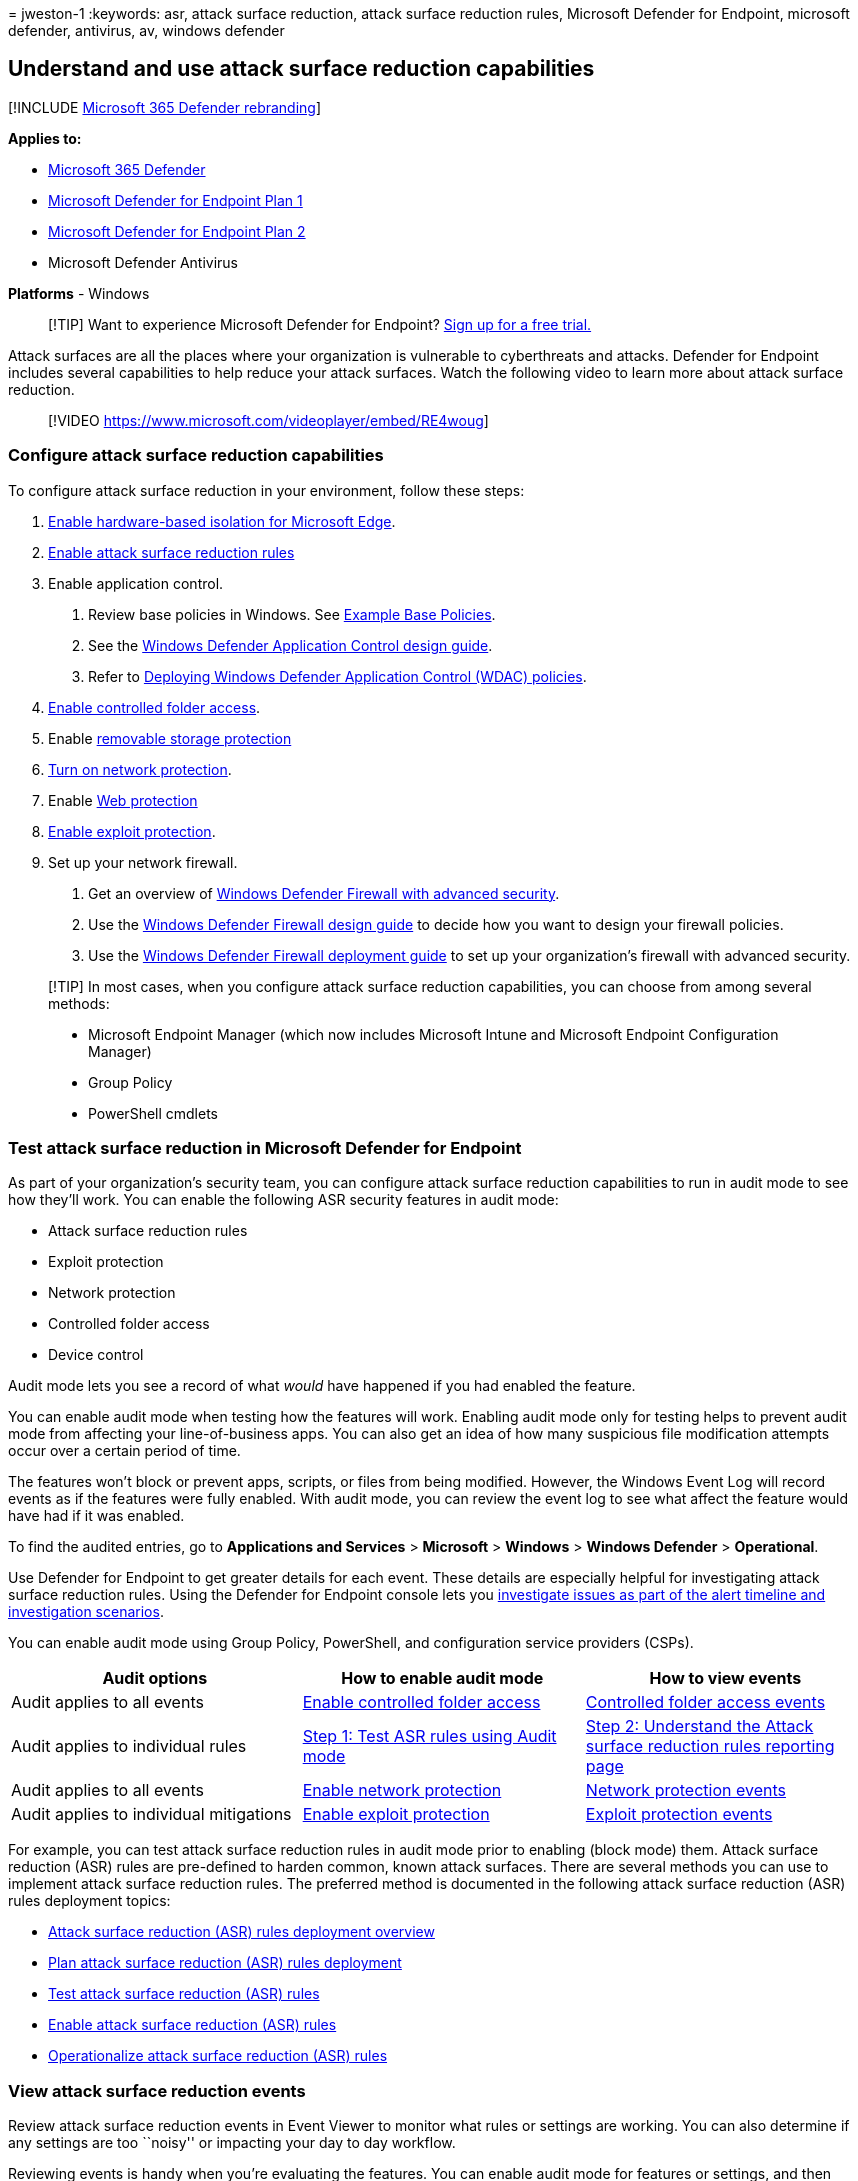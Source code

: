 = 
jweston-1
:keywords: asr, attack surface reduction, attack surface reduction
rules, Microsoft Defender for Endpoint, microsoft defender, antivirus,
av, windows defender

== Understand and use attack surface reduction capabilities

{empty}[!INCLUDE link:../../includes/microsoft-defender.md[Microsoft 365
Defender rebranding]]

*Applies to:*

* https://go.microsoft.com/fwlink/?linkid=2118804[Microsoft 365
Defender]
* https://go.microsoft.com/fwlink/p/?linkid=2154037[Microsoft Defender
for Endpoint Plan 1]
* https://go.microsoft.com/fwlink/p/?linkid=2154037[Microsoft Defender
for Endpoint Plan 2]
* Microsoft Defender Antivirus

*Platforms* - Windows

____
{empty}[!TIP] Want to experience Microsoft Defender for Endpoint?
https://signup.microsoft.com/create-account/signup?products=7f379fee-c4f9-4278-b0a1-e4c8c2fcdf7e&ru=https://aka.ms/MDEp2OpenTrial?ocid=docs-wdatp-exposedapis-abovefoldlink[Sign
up for a free trial.]
____

Attack surfaces are all the places where your organization is vulnerable
to cyberthreats and attacks. Defender for Endpoint includes several
capabilities to help reduce your attack surfaces. Watch the following
video to learn more about attack surface reduction.

____
{empty}[!VIDEO https://www.microsoft.com/videoplayer/embed/RE4woug]
____

=== Configure attack surface reduction capabilities

To configure attack surface reduction in your environment, follow these
steps:

[arabic]
. link:/windows/security/threat-protection/microsoft-defender-application-guard/install-md-app-guard[Enable
hardware-based isolation for Microsoft Edge].
. link:attack-surface-reduction-rules-deployment.md[Enable attack
surface reduction rules]
. Enable application control.
[arabic]
.. Review base policies in Windows. See
link:/windows/security/threat-protection/windows-defender-application-control/example-wdac-base-policies[Example
Base Policies].
.. See the
link:/windows/security/threat-protection/windows-defender-application-control/windows-defender-application-control-design-guide[Windows
Defender Application Control design guide].
.. Refer to
link:/windows/security/threat-protection/windows-defender-application-control/windows-defender-application-control-deployment-guide[Deploying
Windows Defender Application Control (WDAC) policies].
. link:enable-controlled-folders.md[Enable controlled folder access].
. Enable link:device-control-removable-storage-protection.md[removable
storage protection]
. link:enable-network-protection.md[Turn on network protection].
. Enable link:web-protection-overview.md[Web protection]
. link:enable-exploit-protection.md[Enable exploit protection].
. Set up your network firewall.
[arabic]
.. Get an overview of
link:/windows/security/threat-protection/windows-firewall/windows-firewall-with-advanced-security[Windows
Defender Firewall with advanced security].
.. Use the
link:/windows/security/threat-protection/windows-firewall/windows-firewall-with-advanced-security-design-guide[Windows
Defender Firewall design guide] to decide how you want to design your
firewall policies.
.. Use the
link:/windows/security/threat-protection/windows-firewall/windows-firewall-with-advanced-security-deployment-guide[Windows
Defender Firewall deployment guide] to set up your organization’s
firewall with advanced security.

____
[!TIP] In most cases, when you configure attack surface reduction
capabilities, you can choose from among several methods:

* Microsoft Endpoint Manager (which now includes Microsoft Intune and
Microsoft Endpoint Configuration Manager)
* Group Policy
* PowerShell cmdlets
____

=== Test attack surface reduction in Microsoft Defender for Endpoint

As part of your organization’s security team, you can configure attack
surface reduction capabilities to run in audit mode to see how they’ll
work. You can enable the following ASR security features in audit mode:

* Attack surface reduction rules
* Exploit protection
* Network protection
* Controlled folder access
* Device control

Audit mode lets you see a record of what _would_ have happened if you
had enabled the feature.

You can enable audit mode when testing how the features will work.
Enabling audit mode only for testing helps to prevent audit mode from
affecting your line-of-business apps. You can also get an idea of how
many suspicious file modification attempts occur over a certain period
of time.

The features won’t block or prevent apps, scripts, or files from being
modified. However, the Windows Event Log will record events as if the
features were fully enabled. With audit mode, you can review the event
log to see what affect the feature would have had if it was enabled.

To find the audited entries, go to *Applications and Services* >
*Microsoft* > *Windows* > *Windows Defender* > *Operational*.

Use Defender for Endpoint to get greater details for each event. These
details are especially helpful for investigating attack surface
reduction rules. Using the Defender for Endpoint console lets you
link:investigate-alerts.md[investigate issues as part of the alert
timeline and investigation scenarios].

You can enable audit mode using Group Policy, PowerShell, and
configuration service providers (CSPs).

[width="100%",cols="34%,33%,33%",options="header",]
|===
|Audit options |How to enable audit mode |How to view events
|Audit applies to all events |link:enable-controlled-folders.md[Enable
controlled folder access]
|link:evaluate-controlled-folder-access.md#review-controlled-folder-access-events-in-windows-event-viewer[Controlled
folder access events]

|Audit applies to individual rules
|link:attack-surface-reduction-rules-deployment-test.md#step-1-test-asr-rules-using-audit[Step
1: Test ASR rules using Audit mode]
|link:attack-surface-reduction-rules-deployment-test.md#step-2-understand-the-asr-rules-reporting-page-in-the-microsoft-365-defender-portal[Step
2: Understand the Attack surface reduction rules reporting page]

|Audit applies to all events |link:enable-network-protection.md[Enable
network protection]
|link:evaluate-network-protection.md#review-network-protection-events-in-windows-event-viewer[Network
protection events]

|Audit applies to individual mitigations
|link:enable-exploit-protection.md[Enable exploit protection]
|link:exploit-protection.md#review-exploit-protection-events-in-windows-event-viewer[Exploit
protection events]
|===

For example, you can test attack surface reduction rules in audit mode
prior to enabling (block mode) them. Attack surface reduction (ASR)
rules are pre-defined to harden common, known attack surfaces. There are
several methods you can use to implement attack surface reduction rules.
The preferred method is documented in the following attack surface
reduction (ASR) rules deployment topics:

* link:attack-surface-reduction-rules-deployment.md[Attack surface
reduction (ASR) rules deployment overview]
* link:attack-surface-reduction-rules-deployment-plan.md[Plan attack
surface reduction (ASR) rules deployment]
* link:attack-surface-reduction-rules-deployment-test.md[Test attack
surface reduction (ASR) rules]
* link:attack-surface-reduction-rules-deployment-implement.md[Enable
attack surface reduction (ASR) rules]
* link:attack-surface-reduction-rules-deployment-operationalize.md[Operationalize
attack surface reduction (ASR) rules]

=== View attack surface reduction events

Review attack surface reduction events in Event Viewer to monitor what
rules or settings are working. You can also determine if any settings
are too ``noisy'' or impacting your day to day workflow.

Reviewing events is handy when you’re evaluating the features. You can
enable audit mode for features or settings, and then review what would
have happened if they were fully enabled.

This section lists all the events, their associated feature or setting,
and describes how to create custom views to filter to specific events.

Get detailed reporting into events, blocks, and warnings as part of
Windows Security if you have an E5 subscription and use
link:microsoft-defender-endpoint.md[Microsoft Defender for Endpoint].

==== Use custom views to review attack surface reduction capabilities

Create custom views in the Windows Event Viewer to only see events for
specific capabilities and settings. The easiest way is to import a
custom view as an XML file. You can copy the XML directly from this
page.

You can also manually navigate to the event area that corresponds to the
feature.

===== Import an existing XML custom view

[arabic]
. Create an empty .txt file and copy the XML for the custom view you
want to use into the .txt file. Do this for each of the custom views you
want to use. Rename the files as follows (ensure you change the type
from .txt to .xml):
* Controlled folder access events custom view: _cfa-events.xml_
* Exploit protection events custom view: _ep-events.xml_
* Attack surface reduction events custom view: _asr-events.xml_
* Network/ protection events custom view: _np-events.xml_
. Type *event viewer* in the Start menu and open *Event Viewer*.
. Select *Action* > *Import Custom View…*
+
____
{empty}[!div class=``mx-imgBorder'']
image:images/events-import.gif[Animation highlighting Import custom view
on the left of the Even viewer window.]
____
. Navigate to where you extracted the XML file for the custom view you
want and select it.
. Select *Open*.
. It will create a custom view that filters to only show the events
related to that feature.

===== Copy the XML directly

[arabic]
. Type *event viewer* in the Start menu and open the Windows *Event
Viewer*.
. On the left panel, under *Actions*, select *Create Custom View…*
+
____
{empty}[!div class=``mx-imgBorder'']
image:images/events-create.gif[Animation highlighting the create custom
view option on the Event viewer window.]
____
. Go to the XML tab and select *Edit query manually*. You’ll see a
warning that you can’t edit the query using the *Filter* tab if you use
the XML option. Select *Yes*.
. Paste the XML code for the feature you want to filter events from into
the XML section.
. Select *OK*. Specify a name for your filter. This creates a custom
view that filters to only show the events related to that feature.

===== XML for attack surface reduction rule events

[source,xml]
----
<QueryList>
  <Query Id="0" Path="Microsoft-Windows-Windows Defender/Operational">
   <Select Path="Microsoft-Windows-Windows Defender/Operational">*[System[(EventID=1121 or EventID=1122 or EventID=5007)]]</Select>
   <Select Path="Microsoft-Windows-Windows Defender/WHC">*[System[(EventID=1121 or EventID=1122 or EventID=5007)]]</Select>
  </Query>
</QueryList>
----

===== XML for controlled folder access events

[source,xml]
----
<QueryList>
  <Query Id="0" Path="Microsoft-Windows-Windows Defender/Operational">
   <Select Path="Microsoft-Windows-Windows Defender/Operational">*[System[(EventID=1123 or EventID=1124 or EventID=5007)]]</Select>
   <Select Path="Microsoft-Windows-Windows Defender/WHC">*[System[(EventID=1123 or EventID=1124 or EventID=5007)]]</Select>
  </Query>
</QueryList>
----

===== XML for exploit protection events

[source,xml]
----
<QueryList>
  <Query Id="0" Path="Microsoft-Windows-Security-Mitigations/KernelMode">
   <Select Path="Microsoft-Windows-Security-Mitigations/KernelMode">*[System[Provider[@Name='Microsoft-Windows-Security-Mitigations' or @Name='Microsoft-Windows-WER-Diag' or @Name='Microsoft-Windows-Win32k' or @Name='Win32k'] and ( (EventID &gt;= 1 and EventID &lt;= 24)  or EventID=5 or EventID=260)]]</Select>
   <Select Path="Microsoft-Windows-Win32k/Concurrency">*[System[Provider[@Name='Microsoft-Windows-Security-Mitigations' or @Name='Microsoft-Windows-WER-Diag' or @Name='Microsoft-Windows-Win32k' or @Name='Win32k'] and ( (EventID &gt;= 1 and EventID &lt;= 24)  or EventID=5 or EventID=260)]]</Select>
   <Select Path="Microsoft-Windows-Win32k/Contention">*[System[Provider[@Name='Microsoft-Windows-Security-Mitigations' or @Name='Microsoft-Windows-WER-Diag' or @Name='Microsoft-Windows-Win32k' or @Name='Win32k'] and ( (EventID &gt;= 1 and EventID &lt;= 24)  or EventID=5 or EventID=260)]]</Select>
   <Select Path="Microsoft-Windows-Win32k/Messages">*[System[Provider[@Name='Microsoft-Windows-Security-Mitigations' or @Name='Microsoft-Windows-WER-Diag' or @Name='Microsoft-Windows-Win32k' or @Name='Win32k'] and ( (EventID &gt;= 1 and EventID &lt;= 24)  or EventID=5 or EventID=260)]]</Select>
   <Select Path="Microsoft-Windows-Win32k/Operational">*[System[Provider[@Name='Microsoft-Windows-Security-Mitigations' or @Name='Microsoft-Windows-WER-Diag' or @Name='Microsoft-Windows-Win32k' or @Name='Win32k'] and ( (EventID &gt;= 1 and EventID &lt;= 24)  or EventID=5 or EventID=260)]]</Select>
   <Select Path="Microsoft-Windows-Win32k/Power">*[System[Provider[@Name='Microsoft-Windows-Security-Mitigations' or @Name='Microsoft-Windows-WER-Diag' or @Name='Microsoft-Windows-Win32k' or @Name='Win32k'] and ( (EventID &gt;= 1 and EventID &lt;= 24)  or EventID=5 or EventID=260)]]</Select>
   <Select Path="Microsoft-Windows-Win32k/Render">*[System[Provider[@Name='Microsoft-Windows-Security-Mitigations' or @Name='Microsoft-Windows-WER-Diag' or @Name='Microsoft-Windows-Win32k' or @Name='Win32k'] and ( (EventID &gt;= 1 and EventID &lt;= 24)  or EventID=5 or EventID=260)]]</Select>
   <Select Path="Microsoft-Windows-Win32k/Tracing">*[System[Provider[@Name='Microsoft-Windows-Security-Mitigations' or @Name='Microsoft-Windows-WER-Diag' or @Name='Microsoft-Windows-Win32k' or @Name='Win32k'] and ( (EventID &gt;= 1 and EventID &lt;= 24)  or EventID=5 or EventID=260)]]</Select>
   <Select Path="Microsoft-Windows-Win32k/UIPI">*[System[Provider[@Name='Microsoft-Windows-Security-Mitigations' or @Name='Microsoft-Windows-WER-Diag' or @Name='Microsoft-Windows-Win32k' or @Name='Win32k'] and ( (EventID &gt;= 1 and EventID &lt;= 24)  or EventID=5 or EventID=260)]]</Select>
   <Select Path="System">*[System[Provider[@Name='Microsoft-Windows-Security-Mitigations' or @Name='Microsoft-Windows-WER-Diag' or @Name='Microsoft-Windows-Win32k' or @Name='Win32k'] and ( (EventID &gt;= 1 and EventID &lt;= 24)  or EventID=5 or EventID=260)]]</Select>
   <Select Path="Microsoft-Windows-Security-Mitigations/UserMode">*[System[Provider[@Name='Microsoft-Windows-Security-Mitigations' or @Name='Microsoft-Windows-WER-Diag' or @Name='Microsoft-Windows-Win32k' or @Name='Win32k'] and ( (EventID &gt;= 1 and EventID &lt;= 24)  or EventID=5 or EventID=260)]]</Select>
  </Query>
</QueryList>
----

===== XML for network protection events

[source,xml]
----
<QueryList>
 <Query Id="0" Path="Microsoft-Windows-Windows Defender/Operational">
  <Select Path="Microsoft-Windows-Windows Defender/Operational">*[System[(EventID=1125 or EventID=1126 or EventID=5007)]]</Select>
  <Select Path="Microsoft-Windows-Windows Defender/WHC">*[System[(EventID=1125 or EventID=1126 or EventID=5007)]]</Select>
 </Query>
</QueryList>
----

==== List of attack surface reduction events

All attack surface reduction events are located under *Applications and
Services Logs > Microsoft > Windows* and then the folder or provider as
listed in the following table.

You can access these events in Windows Event viewer:

[arabic]
. Open the *Start* menu and type *event viewer*, and then select the
*Event Viewer* result.
. Expand *Applications and Services Logs > Microsoft > Windows* and then
go to the folder listed under *Provider/source* in the table below.
. Double-click on the sub item to see events. Scroll through the events
to find the one you’re looking.
+
image::images/event-viewer.gif[Animation showing using Event Viewer.]

'''''

[width="100%",cols="23%,21%,^35%,21%",options="header",]
|===
|Feature |Provider/source |Event ID |Description
|Exploit protection |Security-Mitigations (Kernel Mode/User Mode) |1
|ACG audit

|Exploit protection |Security-Mitigations (Kernel Mode/User Mode) |2
|ACG enforce

|Exploit protection |Security-Mitigations (Kernel Mode/User Mode) |3 |Do
not allow child processes audit

|Exploit protection |Security-Mitigations (Kernel Mode/User Mode) |4 |Do
not allow child processes block

|Exploit protection |Security-Mitigations (Kernel Mode/User Mode) |5
|Block low integrity images audit

|Exploit protection |Security-Mitigations (Kernel Mode/User Mode) |6
|Block low integrity images block

|Exploit protection |Security-Mitigations (Kernel Mode/User Mode) |7
|Block remote images audit

|Exploit protection |Security-Mitigations (Kernel Mode/User Mode) |8
|Block remote images block

|Exploit protection |Security-Mitigations (Kernel Mode/User Mode) |9
|Disable win32k system calls audit

|Exploit protection |Security-Mitigations (Kernel Mode/User Mode) |10
|Disable win32k system calls block

|Exploit protection |Security-Mitigations (Kernel Mode/User Mode) |11
|Code integrity guard audit

|Exploit protection |Security-Mitigations (Kernel Mode/User Mode) |12
|Code integrity guard block

|Exploit protection |Security-Mitigations (Kernel Mode/User Mode) |13
|EAF audit

|Exploit protection |Security-Mitigations (Kernel Mode/User Mode) |14
|EAF enforce

|Exploit protection |Security-Mitigations (Kernel Mode/User Mode) |15
|EAF+ audit

|Exploit protection |Security-Mitigations (Kernel Mode/User Mode) |16
|EAF+ enforce

|Exploit protection |Security-Mitigations (Kernel Mode/User Mode) |17
|IAF audit

|Exploit protection |Security-Mitigations (Kernel Mode/User Mode) |18
|IAF enforce

|Exploit protection |Security-Mitigations (Kernel Mode/User Mode) |19
|ROP StackPivot audit

|Exploit protection |Security-Mitigations (Kernel Mode/User Mode) |20
|ROP StackPivot enforce

|Exploit protection |Security-Mitigations (Kernel Mode/User Mode) |21
|ROP CallerCheck audit

|Exploit protection |Security-Mitigations (Kernel Mode/User Mode) |22
|ROP CallerCheck enforce

|Exploit protection |Security-Mitigations (Kernel Mode/User Mode) |23
|ROP SimExec audit

|Exploit protection |Security-Mitigations (Kernel Mode/User Mode) |24
|ROP SimExec enforce

|Exploit protection |WER-Diagnostics |5 |CFG Block

|Exploit protection |Win32K (Operational) |260 |Untrusted Font

|Network protection |Windows Defender (Operational) |5007 |Event when
settings are changed

|Network protection |Windows Defender (Operational) |1125 |Event when
Network protection fires in Audit-mode

|Network protection |Windows Defender (Operational) |1126 |Event when
Network protection fires in Block-mode

|Controlled folder access |Windows Defender (Operational) |5007 |Event
when settings are changed

|Controlled folder access |Windows Defender (Operational) |1124 |Audited
Controlled folder access event

|Controlled folder access |Windows Defender (Operational) |1123 |Blocked
Controlled folder access event

|Controlled folder access |Windows Defender (Operational) |1127 |Blocked
Controlled folder access sector write block event

|Controlled folder access |Windows Defender (Operational) |1128 |Audited
Controlled folder access sector write block event

|Attack surface reduction |Windows Defender (Operational) |5007 |Event
when settings are changed

|Attack surface reduction |Windows Defender (Operational) |1122 |Event
when rule fires in Audit-mode

|Attack surface reduction |Windows Defender (Operational) |1121 |Event
when rule fires in Block-mode
|===

____
[!NOTE] From the user’s perspective, ASR Warn mode notifications are
made as a Windows Toast Notification for attack surface reduction rules.

In ASR, Network Protection provides only Audit and Block modes.
____

=== Resources to learn more about attack surface reduction

As mentioned in the video, Defender for Endpoint includes several attack
surface reduction capabilities. Use the following resources to learn
more:

[width="100%",cols="<50%,<50%",options="header",]
|===
|Article |Description
|link:/windows/security/threat-protection/windows-defender-application-control/windows-defender-application-control[Application
control] |Use application control so that your applications must earn
trust in order to run.

|link:attack-surface-reduction-rules-reference.md[Attack surface
reduction (ASR) rules reference] |Provides details about each attack
surface reduction rule.

|link:attack-surface-reduction-rules-deployment.md[Attack surface
reduction (ASR) rules deployment guide] |Presents overview information
and prerequisites for deploying attack surface reduction rules, followed
by step-by-step guidance for testing (audit mode), enabling (block mode)
and monitoring.

|link:controlled-folders.md[Controlled folder access] |Help prevent
malicious or suspicious apps (including file-encrypting ransomware
malware) from making changes to files in your key system folders
(Requires Microsoft Defender Antivirus).

|link:device-control-report.md[Device control] |Protects against data
loss by monitoring and controlling media used on devices, such as
removable storage and USB drives, in your organization.

|link:exploit-protection.md[Exploit protection] |Help protect the
operating systems and apps your organization uses from being exploited.
Exploit protection also works with third-party antivirus solutions.

|link:/windows/security/threat-protection/microsoft-defender-application-guard/md-app-guard-overview[Hardware-based
isolation] |Protect and maintain the integrity of a system as it starts
and while it’s running. Validate system integrity through local and
remote attestation. Use container isolation for Microsoft Edge to help
guard against malicious websites.

|link:network-protection.md[Network protection] |Extend protection to
your network traffic and connectivity on your organization’s devices.
(Requires Microsoft Defender Antivirus).

|link:attack-surface-reduction-rules-deployment-test.md[Test attack
surface reduction (ASR) rules] |Provides steps to use audit mode to test
attack surface reduction rules.

|link:web-protection-overview.md[Web protection] |Web protection lets
you secure your devices against web threats and helps you regulate
unwanted content.
|===
